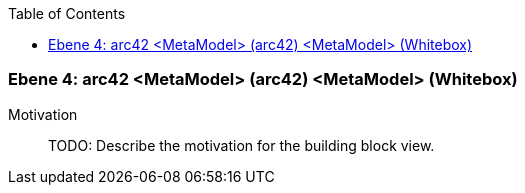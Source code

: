 // Begin Protected Region [[meta-data]]

// End Protected Region   [[meta-data]]

:toc:

[#4a57056e-d579-11ee-903e-9f564e4de07e]
=== Ebene 4: arc42 <MetaModel> (arc42) <MetaModel> (Whitebox)
Motivation::
// Begin Protected Region [[motivation]]
TODO: Describe the motivation for the building block view.
// End Protected Region   [[motivation]]


// Begin Protected Region [[4a57056e-d579-11ee-903e-9f564e4de07e,customText]]

// End Protected Region   [[4a57056e-d579-11ee-903e-9f564e4de07e,customText]]

// Actifsource ID=[803ac313-d64b-11ee-8014-c150876d6b6e,4a57056e-d579-11ee-903e-9f564e4de07e,Yf2SB9CaMyXShBUxiKihKhwQkuc=]
